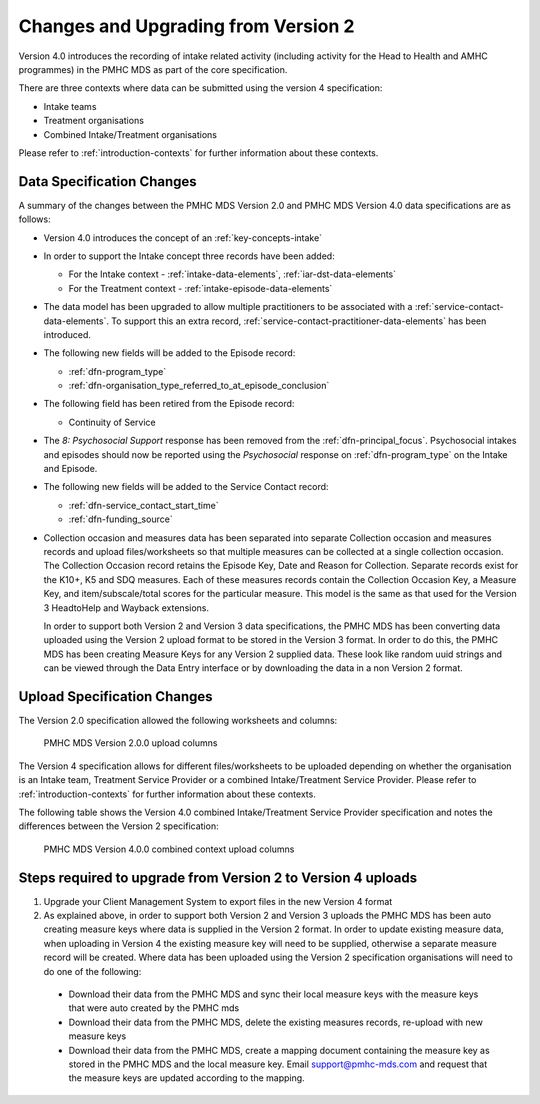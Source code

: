 .. _changes-from-v2:

Changes and Upgrading from Version 2
====================================

Version 4.0 introduces the recording of intake related activity (including
activity for the Head to Health and AMHC programmes) in the PMHC MDS as part
of the core  specification.

There are three contexts where data can be submitted using the version 4 specification:

* Intake teams
* Treatment organisations
* Combined Intake/Treatment organisations

Please refer to
:ref:`introduction-contexts` for further information about these contexts.

.. _data-specification-changes:

Data Specification Changes
--------------------------

A summary of the changes between the PMHC MDS Version 2.0 and
PMHC MDS Version 4.0 data specifications are as follows:

* Version 4.0 introduces the concept of an :ref:`key-concepts-intake`
* In order to support the Intake concept three records have been added:

  * For the Intake context - :ref:`intake-data-elements`, :ref:`iar-dst-data-elements`
  * For the Treatment context - :ref:`intake-episode-data-elements`
* The data model has been upgraded to allow multiple practitioners to be
  associated with a :ref:`service-contact-data-elements`. To support this an
  extra record, :ref:`service-contact-practitioner-data-elements` has been
  introduced.
* The following new fields will be added to the Episode record:

  * :ref:`dfn-program_type`
  * :ref:`dfn-organisation_type_referred_to_at_episode_conclusion`


* The following field has been retired from the Episode record:

  * Continuity of Service

* The `8: Psychosocial Support` response has been removed from the
  :ref:`dfn-principal_focus`. Psychosocial intakes and episodes should now be
  reported using the `Psychosocial` response on :ref:`dfn-program_type` on the
  Intake and Episode.


* The following new fields will be added to the Service Contact record:

  * :ref:`dfn-service_contact_start_time`
  * :ref:`dfn-funding_source`


* Collection occasion and measures data has been separated into separate
  Collection occasion and measures records and upload files/worksheets so
  that multiple measures can be collected at a single collection occasion.
  The Collection Occasion record retains the Episode Key, Date and Reason for
  Collection. Separate records exist for the K10+, K5 and SDQ measures.
  Each of these measures records contain the Collection Occasion Key, a
  Measure Key, and item/subscale/total scores for the particular measure.
  This model is the same as that used for the Version 3 HeadtoHelp and
  Wayback extensions.

  In order to support both Version 2 and Version 3 data specifications, the
  PMHC MDS has been converting data uploaded using the Version 2 upload format
  to be stored in the Version 3 format. In order to do this, the PMHC MDS
  has been creating Measure Keys for any Version 2 supplied data. These look like
  random uuid strings and can be viewed through the Data Entry interface or
  by downloading the data in a non Version 2 format.



.. _upload-specification-changes:

Upload Specification Changes
----------------------------

The Version 2.0 specification allowed the following worksheets and columns:

.. figure:: figures/v2.0.0-upload-columns.svg
   :alt: PMHC MDS Version 2.0.0 upload columns

   PMHC MDS Version 2.0.0 upload columns

The Version 4 specification allows for different files/worksheets to be uploaded depending on
whether the organisation is an Intake team, Treatment Service Provider or
a combined Intake/Treatment Service Provider. Please refer to
:ref:`introduction-contexts` for further information about these contexts.

The following table shows the Version 4.0 combined Intake/Treatment Service
Provider specification and notes the differences between the Version 2
specification:

.. figure:: figures/v4.0.0-upload-columns.svg
   :alt: PMHC MDS Version 4.0.0 combined context upload columns

   PMHC MDS Version 4.0.0 combined context upload columns

Steps required to upgrade from Version 2 to Version 4 uploads
-------------------------------------------------------------

1. Upgrade your Client Management System to export files in the new Version 4 format
2. As explained above, in order to support both Version 2 and Version 3 uploads
   the PMHC MDS has been auto creating measure keys where data is supplied in
   the Version 2 format. In order to update existing measure data, when
   uploading in Version 4 the existing measure key will
   need to be supplied, otherwise a separate measure record will be created.
   Where data has been uploaded using the Version 2 specification organisations will
   need to do one of the following:

  * Download their data from the PMHC MDS and sync their local measure keys
    with the measure keys that were auto created by the PMHC mds
  * Download their data from the PMHC MDS, delete the existing measures records,
    re-upload with new measure keys
  * Download their data from the PMHC MDS, create a mapping document containing
    the measure key as stored in the PMHC MDS and the local measure key.
    Email support@pmhc-mds.com and request that the measure keys are updated
    according to the mapping.
